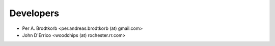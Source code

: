 ==========
Developers
==========

* Per A. Brodtkorb <per.andreas.brodtkorb (at) gmail.com>
* John D'Errico <woodchips (at) rochester.rr.com>
